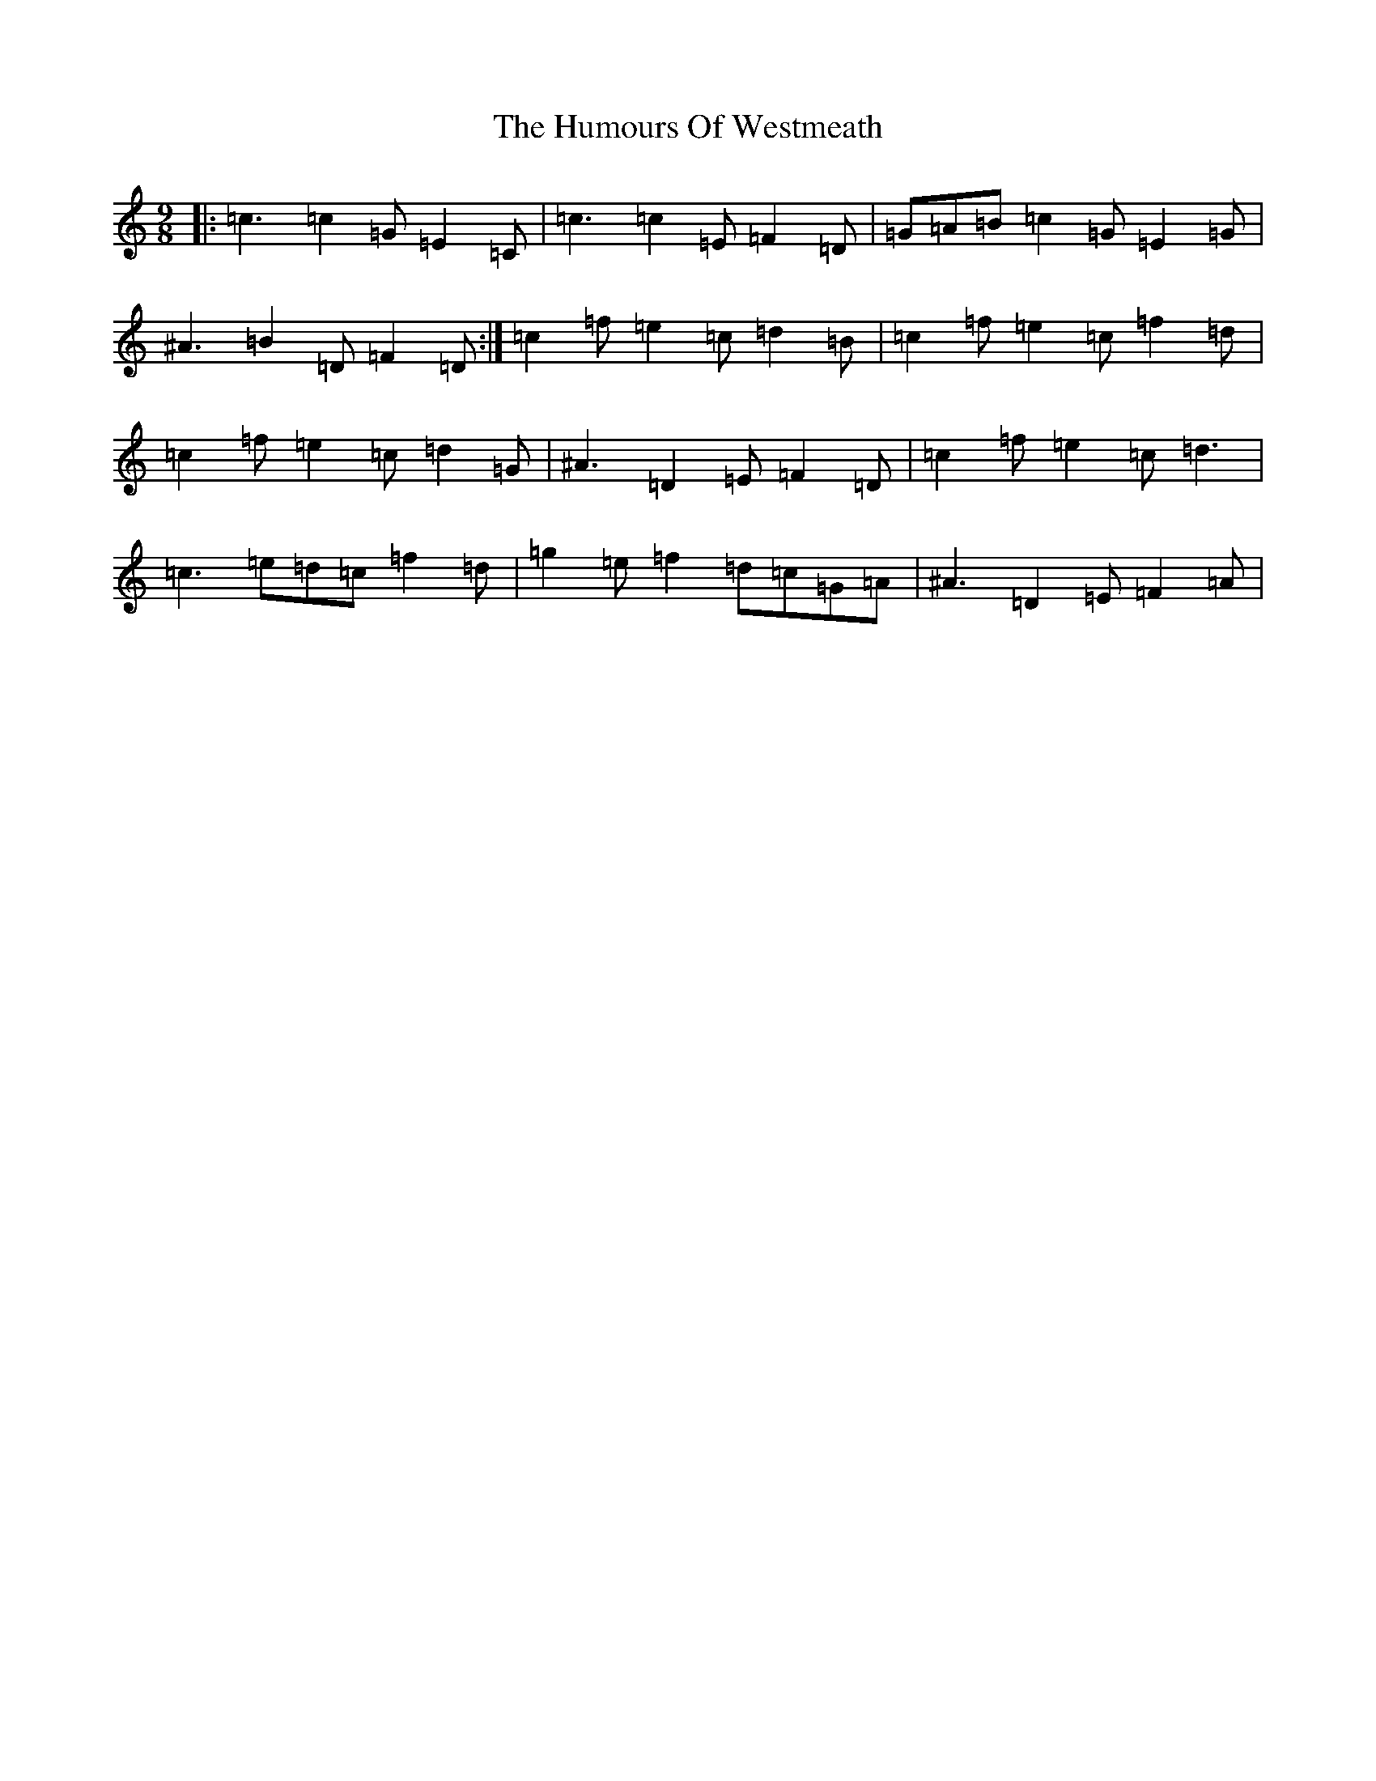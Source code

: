 X: 9586
T: Humours Of Westmeath, The
S: https://thesession.org/tunes/428#setting22581
R: slip jig
M:9/8
L:1/8
K: C Major
|:=c3=c2=G=E2=C|=c3=c2=E=F2=D|=G=A=B=c2=G=E2=G|^A3=B2=D=F2=D:|=c2=f=e2=c=d2=B|=c2=f=e2=c=f2=d|=c2=f=e2=c=d2=G|^A3=D2=E=F2=D|=c2=f=e2=c=d3|=c3=e=d=c=f2=d|=g2=e=f2=d=c=G=A|^A3=D2=E=F2=A|